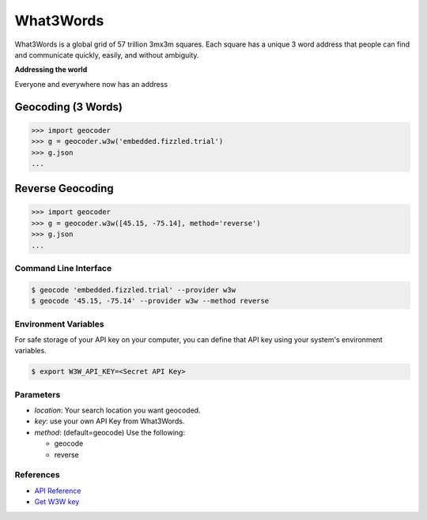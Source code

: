 What3Words
==========

What3Words is a global grid of 57 trillion 3mx3m squares.
Each square has a unique 3 word address that people can find and communicate quickly, easily, and without ambiguity.

**Addressing the world**

Everyone and everywhere now has an address

Geocoding (3 Words)
~~~~~~~~~~~~~~~~~~~

.. code-block:: python

    >>> import geocoder
    >>> g = geocoder.w3w('embedded.fizzled.trial')
    >>> g.json
    ...

Reverse Geocoding
~~~~~~~~~~~~~~~~~

.. code-block:: python

    >>> import geocoder
    >>> g = geocoder.w3w([45.15, -75.14], method='reverse')
    >>> g.json
    ...

Command Line Interface
----------------------

.. code-block:: bash

    $ geocode 'embedded.fizzled.trial' --provider w3w
    $ geocode '45.15, -75.14' --provider w3w --method reverse

Environment Variables
---------------------

For safe storage of your API key on your computer, you can define that API key using your system's environment variables.

.. code-block:: bash

    $ export W3W_API_KEY=<Secret API Key>

Parameters
----------

- `location`: Your search location you want geocoded.
- `key`: use your own API Key from What3Words.
- `method`: (default=geocode) Use the following:

  - geocode
  - reverse

References
----------

- `API Reference <https://docs.what3words.com/api/v2/>`_
- `Get W3W key <https://map.what3words.com/register?dev=true>`_
